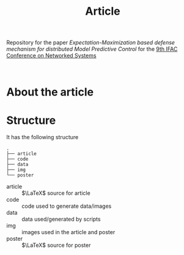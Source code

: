#+TITLE: Article

Repository for the paper [[paper site][Expectation-Maximization based defense mechanism for distributed Model Predictive Control]] for the [[https://necsys22.control.ee.ethz.ch][9th IFAC Conference on Networked Systems]]

# #+HTML: <p align="center">Watch it:<br><a href="https://youtu.be/"><img src="img/presentation.jpg" width="50%"/><a/></p>

#+HTML: <p align="center"><br><a href="poster/poster.pdf"><img src="poster/poster.png" width="50%"/><a/></p>

* About the article

* Structure
It has the following structure
#+begin_src
.
├── article
├── code
├── data
├── img
└── poster
#+end_src

- article :: $\LaTeX$ source for article
- code :: code used to generate data/images
- data :: data used/generated by scripts
- img :: images used in the article and poster
- poster :: $\LaTeX$ source for poster
